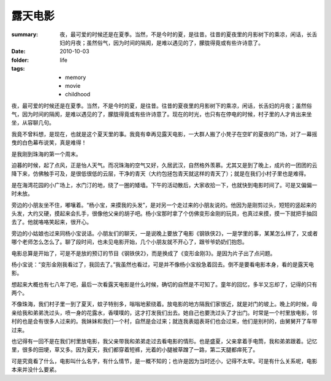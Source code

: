 露天电影
========

:summary: 夜，最可爱的时候还是在夏季。当然，不是今时的夏，是往昔。往昔的夏夜里的月影树下的乘凉，闲话，长舌妇的月夜；虽然俗气，因为时间的隔阂，是难以遇见的了，朦胧得竟或有些许诗意了。
:date: 2010-10-03
:folder: life
:tags:
    - memory
    - movie
    - childhood

夜，最可爱的时候还是在夏季。当然，不是今时的夏，是往昔。往昔的夏夜里的月影树下的乘凉，闲话，长舌妇的月夜；虽然俗气，因为时间的隔阂，是难以遇见的了，朦胧得竟或有些许诗意了。现在的时光，也只有在停电的时候，村子里的人才肯出来坐坐，从容聊几句。

我竟不曾料想，是现在，也就是这个夏天里的事。我竟有幸再见露天电影，一大群人搬了小凳子在空旷的夏夜的广场，对了一幕摇曳的白色幕布说笑，真是难得！

是我刚到珠海的第一个周末。

迫暮的时候，起了点风，正是怡人天气。而况珠海的空气又好，久居武汉，自然格外羡慕。尤其又是到了晚上，成片的一团团的云降下来，仿佛触手可及，是很低很低的云层，干净的青天（大约包拯包青天就这样的青天了）；就是在我们小村子里也是难得。

是在海湾花园的小广场上，水门汀的地，绕了一圈的矮墙。下午的活动散后，大家收拾一下，也就快到电影时间了。可是又偏偏一时未放。

旁边的小朋友坐不住，嘟嚷着。“杨小宝，来摸我的头发”，是对另一个走过来的小朋友说的。他因为是刚剪过头，短短的竖起来的头发，大约又硬，摸起来会扎手，很像他父亲的胡子吧。杨小宝那时拿了个仿佛变形金刚的玩具，也真过来摸，摸一下就把手抽回去了。他就咯咯笑起来，很开心。

旁边的小姑娘也过来同杨小宝说话。小朋友们的聊天，一是说晚上要放了电影《钢铁侠2》，一是学里的事，某某怎么样了，又或者哪个老师怎么怎么了。聊了段时间，也未见电影开始，几个小朋友就不开心了，跟爷爷奶奶们抱怨。

电影总算是开始了，可是不是放的预订的节目《钢铁侠2》，而是换成了《变形金刚3》。是因为片子出了点问题。

杨小宝说：“变形金刚我看过了，我回去了。”我虽然也看过，可是并不像杨小宝般急着回去。倒不是要看电影本身，看的是露天电影。

想起来大概也有七八年了吧，最后一次看露天电影是什么时候，确切的自然是不可知了。童年的回忆，多半又忘却了，记得的只有两个。

不像珠海，我们村子里一到了夏天，蚊子特别多，嗡嗡地萦绕着。放电影的地方隔我们家很近，就是对门的坡上。晚上的时候，母亲给我和弟弟洗过头，喷一身的花露水，香噗噗的，这才打发我们出去。她自己也要洗过头了才出门。时常是一个村里放电影，邻村的也是会有很多人过来的。我妹妹和我们一个村，自然是会过来；就连我表姐表哥们也会过来，他们是别村的，由舅舅开了车带过来。

也记得有一回不是在我们村里放电影，我父亲带我和弟弟走过去看电影的情形。也是盛夏，父亲拿着手电筒，我和弟弟跟着。记忆里，很多的田埂，草又多。因为夏天，我们都穿着短裤，光着的小腿被草蹭了一路，第二天腿都痒死了。

可是究竟看了什么，电影叫什么名字，有什么情节，是一概不知的；也许是因为当时还小，记得不太牢。可是有什么关系呢，电影本来并没什么要紧。
